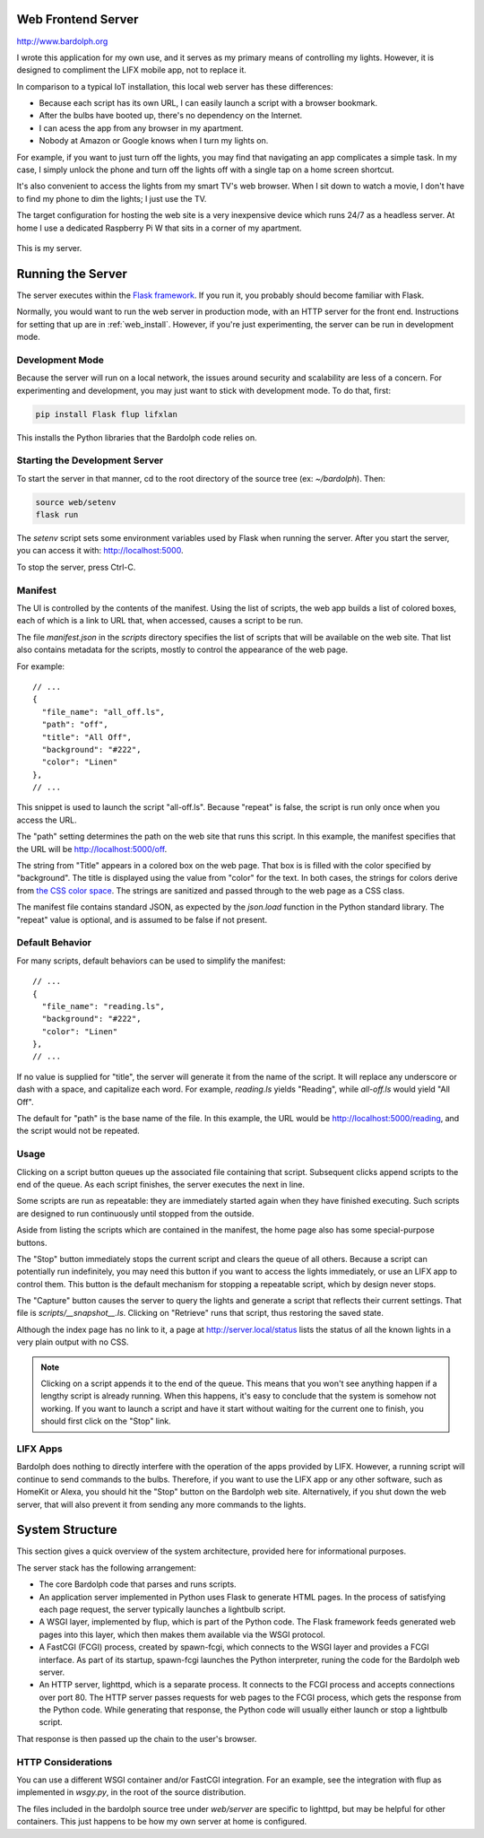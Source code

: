 .. index::
   web server; description

.. _web_server:

Web Frontend Server
###################
http://www.bardolph.org

.. :: web_mobile_small.png
   :align: center

I wrote this application for my own use, and it serves
as my primary means of controlling my lights. However, it is designed to
compliment the LIFX mobile app, not to replace it.

In comparison to a typical IoT installation, this local web server has
these  differences:

* Because each script has its own URL, I can easily launch a script with
  a browser bookmark.
* After the bulbs have booted up, there's no dependency on the Internet.
* I can acess the app from any browser in my apartment.
* Nobody at Amazon or Google knows when I turn my lights on.

For example, if you want to just turn off the lights, you may
find that navigating an app complicates a simple task. In my case,
I simply unlock the phone and turn off the lights off with a single
tap on a home screen shortcut.

.. image:: home.png
   :align: center

It's also convenient to access the lights from my smart TV's web
browser. When I sit down to watch a movie, I don't have to find
my phone to dim the lights; I just use the TV.

.. image:: tv_screenshot.png
   :align: center

The target configuration for hosting the web site is a very inexpensive
device which runs 24/7 as a headless server. At home I use a dedicated
Raspberry Pi W that sits in a corner of my apartment.

.. figure:: server.jpg
   :align: center

   This is my server.

Running the Server
##################
The server executes within the
`Flask framework <https://flask.palletsprojects.com>`_. If you run it,
you probably should become familiar with Flask.

Normally, you would want to run the web server in production mode,
with an HTTP server for the front end. Instructions for setting that
up are in :ref:`web_install`. However, if you're just experimenting,
the server can be run in development mode.

Development Mode
================
Because the server will run on a local network, the issues around
security and scalability are less of a concern.
For experimenting and development, you may just want to stick with
development mode. To do that, first:

.. code-block:: bash

  pip install Flask flup lifxlan

This installs the Python libraries that the Bardolph code relies on.

.. index::
   single: development server

Starting the Development Server
===============================
To start the server in that manner, cd to the root directory of the
source tree (ex: `~/bardolph`). Then:

.. code-block:: bash

  source web/setenv
  flask run


The `setenv` script sets some environment variables used by Flask when
running the server. After you start the server, you can access it with:
http://localhost:5000.

To stop the server,  press Ctrl-C.


.. index::
   single: manifest

Manifest
========
The UI is controlled by the contents of the manifest. Using the list of
scripts, the web app builds a list of colored boxes, each of which is
a link to URL that, when accessed, causes a script to be run.

The file `manifest.json` in the `scripts` directory specifies the list of
scripts that will be available on the web site. That list also contains
metadata for the scripts, mostly to control the appearance of the web page.

For example:

::

  // ...
  {
    "file_name": "all_off.ls",
    "path": "off",
    "title": "All Off",
    "background": "#222",
    "color": "Linen"
  },
  // ...


This snippet is used to launch the script "all-off.ls". Because "repeat" is
false, the script is run only once when you access the URL.

The "path" setting determines the path on the web site that runs this script.
In this example, the manifest specifies that the URL
will be http://localhost:5000/off.

The string from "Title" appears in a colored box on the web page. That box
is is filled with the color specified by "background". The title is displayed
using the value from "color" for the text. In both cases, the strings for
colors derive from
`the CSS color space <https://developer.mozilla.org/Web/CSS/color_value>`_.
The strings are sanitized and passed through to the web page as a CSS class.

The manifest file contains standard JSON, as expected by the `json.load`
function in the Python standard library. The "repeat" value is optional,
and is assumed to be false if not present.

Default Behavior
================
For many scripts, default behaviors can be used to simplify the manifest:

::

  // ...
  {
    "file_name": "reading.ls",
    "background": "#222",
    "color": "Linen"
  },
  // ...


If no value is supplied for "title", the server will generate it from the
name of the script. It will replace any underscore or dash with a space, and
capitalize each word. For example, `reading.ls` yields "Reading",
while `all-off.ls` would yield "All Off".

The default for "path" is the base name of the file. In this example, the URL
would be http://localhost:5000/reading, and the script would not be repeated.

Usage
=====
Clicking on a script button queues up the associated file containing that
script. Subsequent clicks append scripts to the end of the queue. As each
script finishes, the server executes the next in line.

Some scripts are run as repeatable: they are immediately started again when
they have finished executing. Such scripts are designed to run continuously
until stopped from the outside.

Aside from listing the scripts which are contained in the manifest, the home page
also has some special-purpose buttons.

The "Stop" button immediately stops the current script and clears the queue of
all others. Because a script can potentially run indefinitely, you may need
this button if you want to access the lights immediately, or use an LIFX
app to control them. This button is the default mechanism for stopping a
repeatable script, which by design never stops.

The "Capture" button causes the server to query the lights and generate
a script that reflects their current settings. That file is
`scripts/__snapshot__.ls`. Clicking on "Retrieve" runs that script, thus
restoring the saved state.

Although the index page has no link to it, a page at http://server.local/status
lists the status of all the known lights in a very plain output with no CSS.

.. note::
  Clicking on a script appends it to the end of the queue. This means that
  you won't see anything happen if a lengthy script is already running.
  When this happens, it's easy to conclude that the system is somehow not
  working. If you want to launch a script and have it start without waiting
  for the current one to finish, you should first click on the "Stop" link.

LIFX Apps
=========
Bardolph does nothing to directly interfere with the operation of the apps provided
by LIFX. However, a running script will continue to send commands to the bulbs.
Therefore, if you want to use the LIFX app or any other software, such as HomeKit
or Alexa, you should hit the "Stop" button on the Bardolph web site. Alternatively,
if you shut down the web server, that will also prevent it from sending any
more commands to the lights.

System Structure
################
This section gives a quick overview of the system architecture,
provided here for informational purposes.

The server stack has the following arrangement:

* The core Bardolph code that parses and runs scripts.
* An application server implemented in Python uses Flask to generate
  HTML pages. In the process of satisfying each page request, the server
  typically launches a lightbulb script.
* A WSGI layer, implemented by flup, which is part of the Python code.
  The Flask framework feeds generated web pages into this layer, which
  then makes them available via the WSGI protocol.
* A FastCGI (FCGI) process, created by spawn-fcgi, which connects to the
  WSGI layer and provides a FCGI interface. As part of its startup, spawn-fcgi
  launches the Python interpreter, runing the code for the Bardolph web server.
* An HTTP server, lighttpd, which is a separate process. It connects to the
  FCGI process and accepts connections over port 80. The HTTP server
  passes requests for web pages to the FCGI process, which gets the
  response from the Python code. While generating that response, the Python
  code will usually either launch or stop a lightbulb script.

That response is then passed up the chain to the user's browser.

HTTP Considerations
===================
You can use  a different WSGI container and/or FastCGI integration.
For an example, see the integration with flup as implemented in
`wsgy.py`, in the root of the source distribution.

The files included in the bardolph source tree under `web/server` are
specific to lighttpd, but may be helpful for other containers. This just
happens to be how my own server at home is configured.
